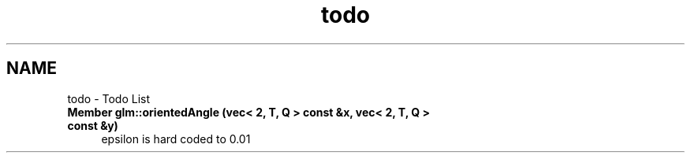 .TH "todo" 3 "Sat Jul 20 2019" "Version 0.1" "Typhoon Engine" \" -*- nroff -*-
.ad l
.nh
.SH NAME
todo \- Todo List 

.IP "\fBMember \fBglm::orientedAngle\fP (\fBvec< 2, T, Q >\fP const &x, \fBvec< 2, T, Q >\fP const &y)\fP" 1c
epsilon is hard coded to 0\&.01 
.PP

